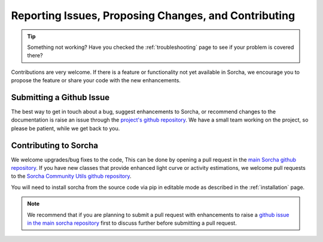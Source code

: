 .. _reporting:

Reporting Issues, Proposing Changes, and Contributing
======================================================

.. tip::
   Something not working? Have you checked the :ref:`troubleshooting` page to see if your problem is covered there?

Contributions are very welcome. If there is a feature or functionality not yet available in Sorcha, we encourage you to propose the feature or share your code with the new enhancements. 

Submitting a Github Issue
---------------------------
The best way to get in touch about a bug, suggest enhancements to Sorcha, or recommend changes to the documentation is raise an issue through the `project's github repository <https://github.com/dirac-institute/sorcha/issues>`_. We have a small team working on the project, so please be patient, while we get back to you.

Contributing to Sorcha
---------------------------

We welcome upgrades/bug fixes to the code, This can be done by opening a pull request in the `main Sorcha github repository <https://github.com/dirac-institute/sorcha>`_. If you have new classes that provide enhanced light curve or activity estimations, we welcome pull requests to the `Sorcha Community Utils github repository <https://github.com/dirac-institute/sorcha_community_utils>`_.

You will need to install sorcha from the source code via pip in editable mode as described in the :ref:`installation` page.

.. note::
   We recommend that if you are planning to submit a pull request with enhancements to raise a `github issue in the main sorcha repository <https://github.com/dirac-institute/sorcha/issues>`_ first to discuss further before submitting a pull request.
